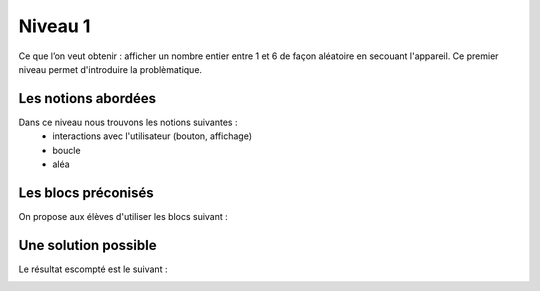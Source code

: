 
========
Niveau 1
========

Ce que l’on veut obtenir : afficher  un nombre entier entre 1 et 6 de façon aléatoire en secouant l'appareil.
Ce premier niveau permet d'introduire la problèmatique.

Les notions abordées
--------------------

Dans ce niveau nous trouvons les notions suivantes :
  * interactions avec l'utilisateur (bouton, affichage)
  * boucle
  * aléa

.. image:: /_static/deobjectifN1.gif
    :align: center

Les blocs préconisés
--------------------

On propose aux élèves d'utiliser les blocs suivant :


.. image:: /_static/de6facesN1blocs.png
    :align: center
    :width: 50%



Une solution possible
---------------------

Le résultat escompté est le suivant :


.. image:: /_static/de6facesN1proposition.png
    :align: center
